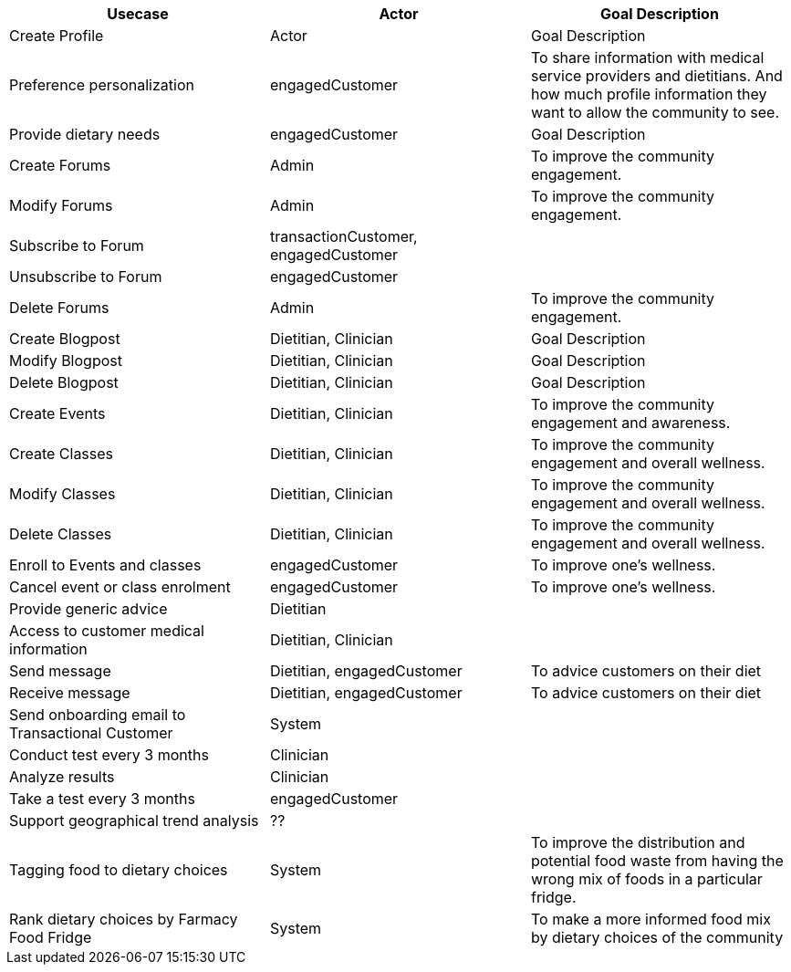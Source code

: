
|===
|Usecase |Actor |Goal Description


|Create Profile |Actor |Goal Description
|Preference personalization |engagedCustomer | To share information with medical service providers and dietitians. And how much profile information they want to allow the community to see.
|Provide dietary needs |engagedCustomer |Goal Description
|Create Forums |Admin | To improve the community engagement.
|Modify Forums |Admin | To improve the community engagement.
|Subscribe to Forum | transactionCustomer, engagedCustomer |
|Unsubscribe to Forum | engagedCustomer |
|Delete Forums |Admin | To improve the community engagement.

|Create Blogpost |Dietitian, Clinician |Goal Description
|Modify Blogpost |Dietitian, Clinician |Goal Description
|Delete Blogpost |Dietitian, Clinician |Goal Description

|Create Events |Dietitian, Clinician |To improve the community engagement and awareness.
|Create Classes |Dietitian, Clinician |To improve the community engagement and overall wellness.
|Modify Classes |Dietitian, Clinician |To improve the community engagement and overall wellness.
|Delete Classes |Dietitian, Clinician |To improve the community engagement and overall wellness.
|Enroll to Events and classes |engagedCustomer |To improve one's wellness.
|Cancel event or class enrolment |engagedCustomer |To improve one's wellness.

|Provide generic advice | Dietitian |
|Access to customer medical information | Dietitian, Clinician |
|Send message | Dietitian, engagedCustomer | To advice customers on their diet
|Receive message | Dietitian, engagedCustomer | To advice customers on their diet

| Send onboarding email to Transactional Customer | System |
| Conduct test every 3 months | Clinician |
| Analyze results | Clinician |
| Take a test every 3 months | engagedCustomer |


| Support geographical trend analysis | ?? |
| Tagging food to dietary choices | System | To improve the distribution and potential food waste from having the wrong mix of foods in a particular fridge.
| Rank dietary choices by Farmacy Food Fridge | System | To make a more informed food mix by dietary choices of the community
|===
